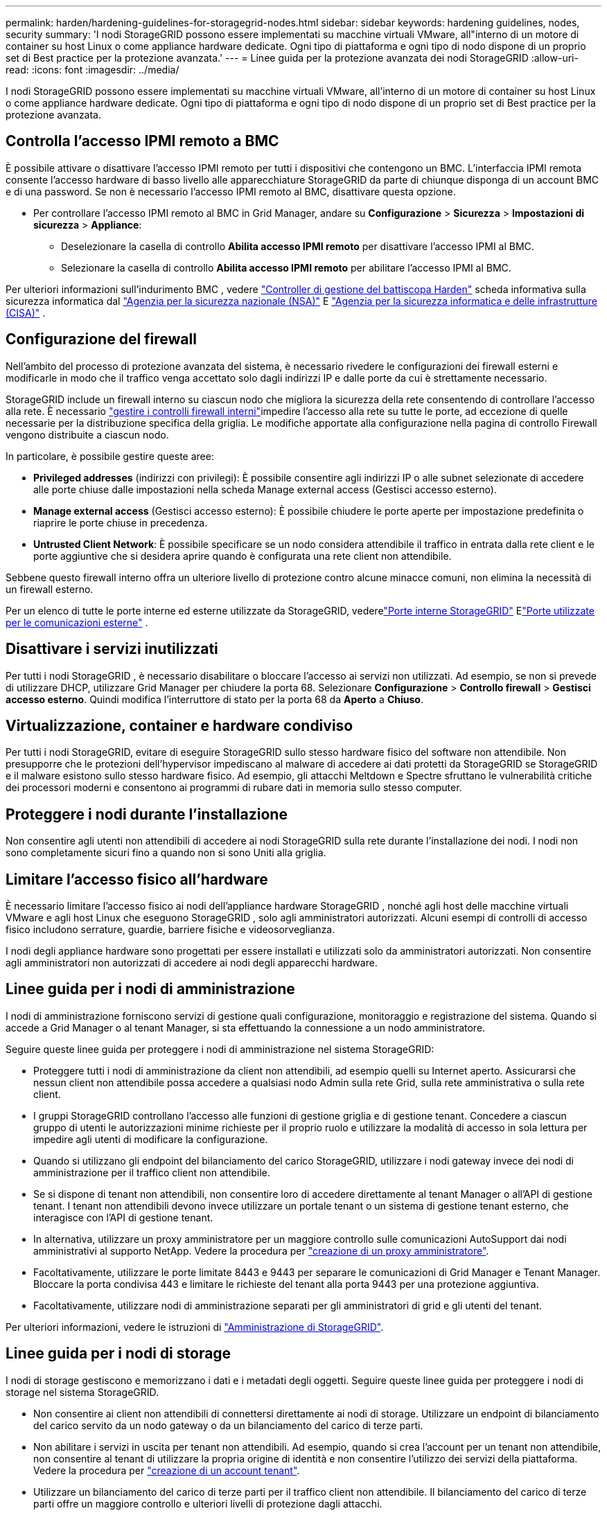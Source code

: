 ---
permalink: harden/hardening-guidelines-for-storagegrid-nodes.html 
sidebar: sidebar 
keywords: hardening guidelines, nodes, security 
summary: 'I nodi StorageGRID possono essere implementati su macchine virtuali VMware, all"interno di un motore di container su host Linux o come appliance hardware dedicate. Ogni tipo di piattaforma e ogni tipo di nodo dispone di un proprio set di Best practice per la protezione avanzata.' 
---
= Linee guida per la protezione avanzata dei nodi StorageGRID
:allow-uri-read: 
:icons: font
:imagesdir: ../media/


[role="lead"]
I nodi StorageGRID possono essere implementati su macchine virtuali VMware, all'interno di un motore di container su host Linux o come appliance hardware dedicate. Ogni tipo di piattaforma e ogni tipo di nodo dispone di un proprio set di Best practice per la protezione avanzata.



== [[block-remote-ipmi]]Controlla l'accesso IPMI remoto a BMC

È possibile attivare o disattivare l'accesso IPMI remoto per tutti i dispositivi che contengono un BMC. L'interfaccia IPMI remota consente l'accesso hardware di basso livello alle apparecchiature StorageGRID da parte di chiunque disponga di un account BMC e di una password. Se non è necessario l'accesso IPMI remoto al BMC, disattivare questa opzione.

* Per controllare l'accesso IPMI remoto al BMC in Grid Manager, andare su *Configurazione* > *Sicurezza* > *Impostazioni di sicurezza* > *Appliance*:
+
** Deselezionare la casella di controllo *Abilita accesso IPMI remoto* per disattivare l'accesso IPMI al BMC.
** Selezionare la casella di controllo *Abilita accesso IPMI remoto* per abilitare l'accesso IPMI al BMC.




Per ulteriori informazioni sull'indurimento BMC , vedere https://media.defense.gov/2023/Jun/14/2003241405/-1/-1/0/CSI_HARDEN_BMCS.PDF["Controller di gestione del battiscopa Harden"^] scheda informativa sulla sicurezza informatica dal https://www.nsa.gov/["Agenzia per la sicurezza nazionale (NSA)"^] E https://www.cisa.gov/["Agenzia per la sicurezza informatica e delle infrastrutture (CISA)"^] .



== Configurazione del firewall

Nell'ambito del processo di protezione avanzata del sistema, è necessario rivedere le configurazioni dei firewall esterni e modificarle in modo che il traffico venga accettato solo dagli indirizzi IP e dalle porte da cui è strettamente necessario.

StorageGRID include un firewall interno su ciascun nodo che migliora la sicurezza della rete consentendo di controllare l'accesso alla rete. È necessario link:../admin/manage-firewall-controls.html["gestire i controlli firewall interni"]impedire l'accesso alla rete su tutte le porte, ad eccezione di quelle necessarie per la distribuzione specifica della griglia. Le modifiche apportate alla configurazione nella pagina di controllo Firewall vengono distribuite a ciascun nodo.

In particolare, è possibile gestire queste aree:

* *Privileged addresses* (indirizzi con privilegi): È possibile consentire agli indirizzi IP o alle subnet selezionate di accedere alle porte chiuse dalle impostazioni nella scheda Manage external access (Gestisci accesso esterno).
* *Manage external access* (Gestisci accesso esterno): È possibile chiudere le porte aperte per impostazione predefinita o riaprire le porte chiuse in precedenza.
* *Untrusted Client Network*: È possibile specificare se un nodo considera attendibile il traffico in entrata dalla rete client e le porte aggiuntive che si desidera aprire quando è configurata una rete client non attendibile.


Sebbene questo firewall interno offra un ulteriore livello di protezione contro alcune minacce comuni, non elimina la necessità di un firewall esterno.

Per un elenco di tutte le porte interne ed esterne utilizzate da StorageGRID, vederelink:../network/internal-grid-node-communications.html#storagegrid-internal-ports["Porte interne StorageGRID"] Elink:../network/external-communications.html#ports-used-for-external-communications["Porte utilizzate per le comunicazioni esterne"] .



== Disattivare i servizi inutilizzati

Per tutti i nodi StorageGRID , è necessario disabilitare o bloccare l'accesso ai servizi non utilizzati.  Ad esempio, se non si prevede di utilizzare DHCP, utilizzare Grid Manager per chiudere la porta 68.  Selezionare *Configurazione* > *Controllo firewall* > *Gestisci accesso esterno*.  Quindi modifica l'interruttore di stato per la porta 68 da *Aperto* a *Chiuso*.



== Virtualizzazione, container e hardware condiviso

Per tutti i nodi StorageGRID, evitare di eseguire StorageGRID sullo stesso hardware fisico del software non attendibile. Non presupporre che le protezioni dell'hypervisor impediscano al malware di accedere ai dati protetti da StorageGRID se StorageGRID e il malware esistono sullo stesso hardware fisico. Ad esempio, gli attacchi Meltdown e Spectre sfruttano le vulnerabilità critiche dei processori moderni e consentono ai programmi di rubare dati in memoria sullo stesso computer.



== Proteggere i nodi durante l'installazione

Non consentire agli utenti non attendibili di accedere ai nodi StorageGRID sulla rete durante l'installazione dei nodi. I nodi non sono completamente sicuri fino a quando non si sono Uniti alla griglia.



== Limitare l'accesso fisico all'hardware

È necessario limitare l'accesso fisico ai nodi dell'appliance hardware StorageGRID , nonché agli host delle macchine virtuali VMware e agli host Linux che eseguono StorageGRID , solo agli amministratori autorizzati.  Alcuni esempi di controlli di accesso fisico includono serrature, guardie, barriere fisiche e videosorveglianza.

I nodi degli appliance hardware sono progettati per essere installati e utilizzati solo da amministratori autorizzati.  Non consentire agli amministratori non autorizzati di accedere ai nodi degli apparecchi hardware.



== Linee guida per i nodi di amministrazione

I nodi di amministrazione forniscono servizi di gestione quali configurazione, monitoraggio e registrazione del sistema. Quando si accede a Grid Manager o al tenant Manager, si sta effettuando la connessione a un nodo amministratore.

Seguire queste linee guida per proteggere i nodi di amministrazione nel sistema StorageGRID:

* Proteggere tutti i nodi di amministrazione da client non attendibili, ad esempio quelli su Internet aperto. Assicurarsi che nessun client non attendibile possa accedere a qualsiasi nodo Admin sulla rete Grid, sulla rete amministrativa o sulla rete client.
* I gruppi StorageGRID controllano l'accesso alle funzioni di gestione griglia e di gestione tenant. Concedere a ciascun gruppo di utenti le autorizzazioni minime richieste per il proprio ruolo e utilizzare la modalità di accesso in sola lettura per impedire agli utenti di modificare la configurazione.
* Quando si utilizzano gli endpoint del bilanciamento del carico StorageGRID, utilizzare i nodi gateway invece dei nodi di amministrazione per il traffico client non attendibile.
* Se si dispone di tenant non attendibili, non consentire loro di accedere direttamente al tenant Manager o all'API di gestione tenant. I tenant non attendibili devono invece utilizzare un portale tenant o un sistema di gestione tenant esterno, che interagisce con l'API di gestione tenant.
* In alternativa, utilizzare un proxy amministratore per un maggiore controllo sulle comunicazioni AutoSupport dai nodi amministrativi al supporto NetApp. Vedere la procedura per link:../admin/configuring-admin-proxy-settings.html["creazione di un proxy amministratore"].
* Facoltativamente, utilizzare le porte limitate 8443 e 9443 per separare le comunicazioni di Grid Manager e Tenant Manager. Bloccare la porta condivisa 443 e limitare le richieste del tenant alla porta 9443 per una protezione aggiuntiva.
* Facoltativamente, utilizzare nodi di amministrazione separati per gli amministratori di grid e gli utenti del tenant.


Per ulteriori informazioni, vedere le istruzioni di link:../admin/index.html["Amministrazione di StorageGRID"].



== Linee guida per i nodi di storage

I nodi di storage gestiscono e memorizzano i dati e i metadati degli oggetti. Seguire queste linee guida per proteggere i nodi di storage nel sistema StorageGRID.

* Non consentire ai client non attendibili di connettersi direttamente ai nodi di storage. Utilizzare un endpoint di bilanciamento del carico servito da un nodo gateway o da un bilanciamento del carico di terze parti.
* Non abilitare i servizi in uscita per tenant non attendibili. Ad esempio, quando si crea l'account per un tenant non attendibile, non consentire al tenant di utilizzare la propria origine di identità e non consentire l'utilizzo dei servizi della piattaforma. Vedere la procedura per link:../admin/creating-tenant-account.html["creazione di un account tenant"].
* Utilizzare un bilanciamento del carico di terze parti per il traffico client non attendibile. Il bilanciamento del carico di terze parti offre un maggiore controllo e ulteriori livelli di protezione dagli attacchi.
* In alternativa, puoi utilizzare un proxy storage per un maggiore controllo sui pool di cloud storage e sulle comunicazioni dei servizi della piattaforma dai nodi storage ai servizi esterni. Vedere la procedura per link:../admin/configuring-storage-proxy-settings.html["creazione di un proxy di archiviazione"].
* Facoltativamente, è possibile connettersi ai servizi esterni tramite la rete client.  Quindi, seleziona *Configurazione* > *Sicurezza* > *Controllo firewall* > *Reti client non attendibili* e indica che la rete client sul nodo di archiviazione non è attendibile.  Il nodo di archiviazione non accetta più traffico in entrata sulla rete client, ma continua a consentire richieste in uscita per i servizi della piattaforma.




== Linee guida per i nodi gateway

I nodi gateway forniscono un'interfaccia opzionale per il bilanciamento del carico che le applicazioni client possono utilizzare per connettersi a StorageGRID. Attenersi alle seguenti linee guida per proteggere i nodi gateway nel sistema StorageGRID:

* Configurare e utilizzare gli endpoint del bilanciamento del carico. Vedere link:../admin/managing-load-balancing.html["Considerazioni per il bilanciamento del carico"].
* Utilizzare un bilanciamento del carico di terze parti tra il client e il nodo gateway o i nodi di storage per il traffico client non attendibile. Il bilanciamento del carico di terze parti offre un maggiore controllo e ulteriori livelli di protezione dagli attacchi. Se si utilizza un bilanciamento del carico di terze parti, il traffico di rete può comunque essere configurato in modo opzionale per passare attraverso un endpoint interno di bilanciamento del carico o essere inviato direttamente ai nodi di storage.
* Se si utilizzano endpoint di bilanciamento del carico, è possibile fare in modo che i client si connettano tramite la rete client.  Quindi, seleziona *Configurazione* > *Sicurezza* > *Controllo firewall* > *Reti client non attendibili* e indica che la rete client sul nodo gateway non è attendibile.  Il nodo gateway accetta solo il traffico in entrata sulle porte configurate esplicitamente come endpoint del bilanciatore del carico.




== Linee guida per i nodi dell'appliance hardware

Le appliance hardware StorageGRID sono progettate appositamente per l'utilizzo in un sistema StorageGRID. Alcune appliance possono essere utilizzate come nodi di storage. Altri appliance possono essere utilizzati come nodi di amministrazione o nodi gateway. È possibile combinare nodi appliance con nodi basati su software o implementare grid all-appliance completamente progettati.

Segui queste linee guida per proteggere i nodi dell'appliance hardware nel tuo sistema StorageGRID:

* Se l'appliance utilizza Gestione di sistema di SANtricity per la gestione del controller di storage, impedire ai client non attendibili di accedere a Gestione di sistema di SANtricity tramite la rete.
* Se l'appliance è dotata di un controller di gestione della scheda base (BMC), tenere presente che la porta di gestione BMC consente l'accesso hardware di basso livello.  Collegare la porta di gestione BMC solo a una rete di gestione interna sicura e affidabile.
+
È possibile stabilire una VLAN per isolare le connessioni di rete BMC e limitare l'accesso a Internet BMC alle reti attendibili.  Per ulteriori informazioni sull'applicazione della separazione VLAN, vedere https://media.defense.gov/2023/Jun/14/2003241405/-1/-1/0/CSI_HARDEN_BMCS.PDF["Controller di gestione del battiscopa Harden"^] scheda informativa sulla sicurezza informatica dal https://www.nsa.gov/["Agenzia per la sicurezza nazionale (NSA)"^] E https://www.cisa.gov/["Agenzia per la sicurezza informatica e delle infrastrutture (CISA)"^] .

+
Se non è disponibile una rete di gestione interna sicura e affidabile, lasciare la porta di gestione BMC scollegata o bloccata.  Durante un caso di supporto, il supporto tecnico potrebbe richiedere un accesso temporaneo.

* Se l'appliance supporta la gestione remota dell'hardware del controller su Ethernet utilizzando lo standard IPMI (Intelligent Platform Management Interface), bloccare il traffico non attendibile sulla porta 623.



NOTE: È possibile abilitare o disabilitare l'accesso IPMI remoto per tutti gli apparecchi che contengono un BMC.  L'interfaccia IPMI remota consente l'accesso hardware di basso livello ai dispositivi StorageGRID a chiunque disponga di un account e di una password BMC .  Se non è necessario l'accesso IPMI remoto al BMC, disabilitare questa opzione utilizzando uno dei seguenti metodi: + In Grid Manager, andare su *Configurazione* > *Sicurezza* > *Impostazioni di sicurezza* > *Appliance* e deselezionare la casella di controllo *Abilita accesso IPMI remoto*.  + Nell'API di gestione della griglia, utilizzare l'endpoint privato: `PUT /private/bmc` .

+ Puoi anche<<block-remote-ipmi,disabilitare l'accesso IPMI remoto>> .

* Per i modelli di appliance che contengono unità SED, FDE o NL-SAS FIPS gestite con SANtricity System Manager, https://docs.netapp.com/us-en/storagegrid-appliances/installconfig/accessing-and-configuring-santricity-system-manager.html["Abilitare e configurare la protezione dell'unità SANtricity"^].
* Per i modelli di appliance contenenti SSD SED o FIPS NVMe gestiti tramite StorageGRID Appliance Installer e Grid Manager, https://docs.netapp.com/us-en/storagegrid-appliances/installconfig/optional-enabling-node-encryption.html#enable-drive-encryption["Abilitare e configurare la crittografia dell'unità StorageGRID"^] .
* Per gli apparecchi senza unità SED, FDE o FIPS, utilizzare un server di gestione delle chiavi (KMS) per https://docs.netapp.com/us-en/storagegrid-appliances/installconfig/optional-enabling-node-encryption.html#enable-node-encryption["abilitare e configurare la crittografia del nodo software StorageGRID"^] .


.Informazioni correlate
https://docs.netapp.com/us-en/e-series-santricity/sm-settings/overview-drive-security.html["Scopri di più sulla sicurezza delle unità in SANtricity System Manager"^]
